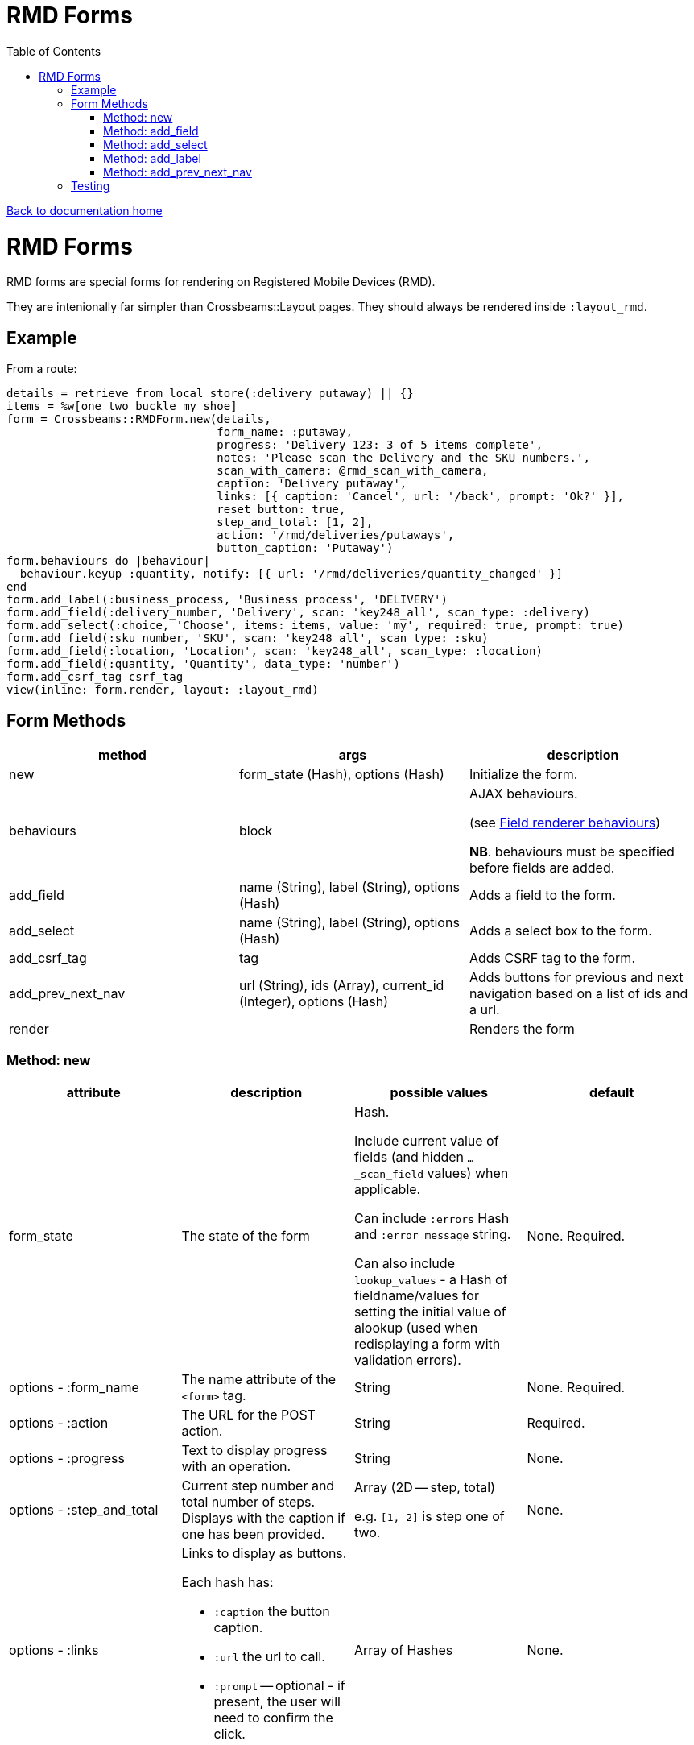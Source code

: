 = RMD Forms
:toc:

link:/developer_documentation/start.adoc[Back to documentation home]

= RMD Forms

RMD forms are special forms for rendering on Registered Mobile Devices (RMD).

They are intenionally far simpler than Crossbeams::Layout pages. They should always be rendered inside `:layout_rmd`.

== Example

From a route:
[source,ruby]
----
details = retrieve_from_local_store(:delivery_putaway) || {}
items = %w[one two buckle my shoe]
form = Crossbeams::RMDForm.new(details,
                               form_name: :putaway,
                               progress: 'Delivery 123: 3 of 5 items complete',
                               notes: 'Please scan the Delivery and the SKU numbers.',
                               scan_with_camera: @rmd_scan_with_camera,
                               caption: 'Delivery putaway',
                               links: [{ caption: 'Cancel', url: '/back', prompt: 'Ok?' }],
                               reset_button: true,
                               step_and_total: [1, 2],
                               action: '/rmd/deliveries/putaways',
                               button_caption: 'Putaway')
form.behaviours do |behaviour|
  behaviour.keyup :quantity, notify: [{ url: '/rmd/deliveries/quantity_changed' }]
end
form.add_label(:business_process, 'Business process', 'DELIVERY')
form.add_field(:delivery_number, 'Delivery', scan: 'key248_all', scan_type: :delivery)
form.add_select(:choice, 'Choose', items: items, value: 'my', required: true, prompt: true)
form.add_field(:sku_number, 'SKU', scan: 'key248_all', scan_type: :sku)
form.add_field(:location, 'Location', scan: 'key248_all', scan_type: :location)
form.add_field(:quantity, 'Quantity', data_type: 'number')
form.add_csrf_tag csrf_tag
view(inline: form.render, layout: :layout_rmd)
----

== Form Methods

|===
|method |args |description

|new
|form_state (Hash), options (Hash)
|Initialize the form.

|behaviours
|block
a|AJAX behaviours.

(see link:/developer_documentation/field_renderer_behaviours.adoc[Field renderer behaviours])

**NB**. behaviours must be specified before fields are added.

|add_field
|name (String), label (String), options (Hash)
|Adds a field to the form.

|add_select
|name (String), label (String), options (Hash)
|Adds a select box to the form.

|add_csrf_tag
|tag
|Adds CSRF tag to the form.

|add_prev_next_nav
|url (String), ids (Array), current_id (Integer), options (Hash)
|Adds buttons for previous and next navigation based on a list of ids and a url.

|render
|
|Renders the form

|===

=== Method: new

|===
|attribute |description |possible values |default

|form_state
|The state of the form
a|Hash.

Include current value of fields (and hidden `…_scan_field` values) when applicable.

Can include `:errors` Hash and `:error_message` string.

Can also include `lookup_values` - a Hash of fieldname/values for setting the initial value of alookup (used when redisplaying a form with validation errors).
|None. Required.

|options - :form_name
|The name attribute of the `<form>` tag.
|String
|None. Required.

|options - :action
|The URL for the POST action.
|String
|Required.

|options - :progress
|Text to display progress with an operation.
|String
|None.

|options - :step_and_total
|Current step number and total number of steps. Displays with the caption if one has been provided.
a|Array (2D -- step, total)

e.g. `[1, 2]` is step one of two.
|None.

|options - :links
a|Links to display as buttons.

Each hash has:

* `:caption` the button caption.
* `:url` the url to call.
* `:prompt` -- optional - if present, the user will need to confirm the click.
|Array of Hashes
|None.

|options - :notes
|Text to display hints for the user.
|String
|None.

|options - :button_caption
|Caption for the submit button.
|String
|`Submit`.

|options - :scan_with_camera
|Should the RMD be able to use the camera to scan.
|Boolean
|`false`.

|options - :reset_button
|Should the form include a reset button to clear inputs to their original values.
|Boolean
|`true`.

|===

=== Method: add_field

[source,ruby]
----
form.add_field(:from_location, 'From location', scan: 'key248_all',
               scan_type: :location, lookup: true)

# Returns parameters (if form name was "location"):
# => {
# =>   location: { from_location: 'abc',
# =>               from_location_scan_field: 'id' },
# =>   lookup_values: { from_location: 'abc' }
# => }
----

|===
|attribute |description |possible values |default

|name
|The name of the field
|String
|None. Required.

|label
|The label for the field
|String
|None. Required.

|options - :required
|Is this a required field?
|Boolean
|`true`

|options - :data_type
|The datatype of the input (`text`, `date`, `number` etc.)
|String
|`text`

|options - :width
|The width in `rem` of the input field.
|Integer
|`12`

|options - :allow_decimals
|Only applies to `data_type: 'number'`. If true, the user can input decimals. Ignored for any other data type.
|Boolean
|`false` (number input type will only accept integers)

|options - :scan
|Type of barcode symbology to accept.
a|String:

* `key248_all` (any)
* `key249_3o9` (309)
* `key250_upc` (UPC)
* `key251_ean` (EAN)
* `key252_2d` (2D - QR)
|None. Leave out for a field that does not receive a barcode scan result.

|options - :scan_type
|The type of scan value to expect. This must have a matching entry in `AppConst::BARCODE_PRINT_RULES`.
|Symbol
|None.

|options - :lookup
|When scanned, should a lookup  be displayed? e.g. When scanning an `id`, display a `code`. `AppConst::BARCODE_LOOKUP_RULES` must be configured with appropriate rules to do a lookup.
|Boolean
|`false`

|options - :submit_form
|Should the form be submitted automatically after a scan? This should only be set to true if the form only contains the one field.
|Boolean
|`false`

|options - :hide_on_load
a|Should the field be hidden when the form loads - typically to be shown later via a behaviour.

Note: the table row (`tr`) is hidden, the id of the row is `\#{form_name}_#{field_name}_row`.
|Boolean
|`false`

|===

=== Method: add_select

[source,ruby]
----
form.add_select(:business_process, 'Business process', items: processes,
                value: processes.first, required: true, prompt: true)

# Returns parameters (if form name was "location"):
# => {
# =>   location: { business_process: 'abc' }
# => }
----

|===
|attribute |description |possible values |default

|name
|The name of the field
|String
|None. Required.

|label
|The label for the field
|String
|None. Required.

|options - :required
|Is this a required field?
|Boolean
|`true`

|options - :value
|The current (selected) value.
|String
|None. If the form's `form_state` has a value for this field, it will be used.

|options - :items
|The items in the dropdown. Use a Hash to include option groups. Otherwise the array can be one or two dimensional (`[[display, value], [display, value]]`)
|Array or Hash
|Empty array.

|options - :prompt
|If `true`, display a generic prompt. If a string, display the string as the prompt.
|String or Booelan
|None.

|options - :hide_on_load
a|Should the field be hidden when the form loads - typically to be shown later via a behaviour.

Note: the table row (`tr`) is hidden, the id of the row is `\#{form_name}_#{field_name}_row`.
|Boolean
|`false`

|===

=== Method: add_label

[source,ruby]
----
form.add_label(:from_location, 'From location', 'CS1_BY1_RCB2')

# Returns no parameters (no hidden_value provided).

form.add_label(:from_location, 'From location', 'CS1_BY1_RCB2', 37)

# Returns parameters (if form name was "location"):
# => {
# =>   location: { from_location: '37' }
# => }
----

|===
|attribute |description |possible values |default

|name
|The name of the field
|String
|None. Required.

|label
|The label for the field
|String
|None. Required.

|value
|The value to display as a label field
|String
|None. Required.

|hidden_value
|The value to set for a hidden input which will return as a parameter keyed by the field name.
|String
|None. If the form's `form_state` has a value for this field, it will be used.

|options - :hide_on_load
a|Should the field be hidden when the form loads - typically to be shown later via a behaviour.

Note: the table row (`tr`) is hidden, the id of the row is `\#{form_name}_#{field_name}_row`.
|Boolean
|`false`

|===

=== Method: add_prev_next_nav

Adds previous and next buttons to move forward or backward through a list of ids.

NOTE: The list of ids must always be in a consistent order every time the action is called.

[source,ruby]
----
form.prev_next_nav('/path/to/resource/$:id$', [1, 2, 3, 4], 3, prev_caption: 'Before')
# Prev link will have href /path/to/resource/2
# Next link will have href /path/to/resource/4
----

|===
|attribute |description |possible values |default

|url
|The url to base navigation on. It must include `$:id$` in a position that requires a relevant id.
|String
|None. Required.

|ids
|The sequence of id that can be navigated.
|Array of Integers
|None. Required.

|current_id
|The id from the URL that represents the current page.
|Integer
|None. Required.

|options - :prev_caption
|The caption to display on the previous button (instead of "Previous")
|String
|`Previous`

|options - :next_caption
|The caption to display on the next button (instead of "Next")
|String
|`Next`

|===

== Testing

See link:/developer_documentation/how_to_test_rmd_scanning.adoc[How to test RMD scanning]
